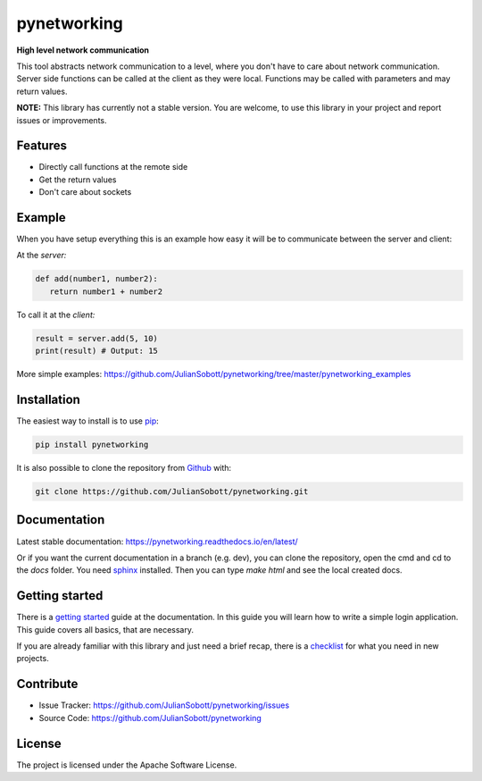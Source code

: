 pynetworking
==============

**High level network communication**

This tool abstracts network communication to a level, where you don't have to care about
network communication. Server side functions can be called at the client as they were local. Functions may be called
with parameters and may return values.

**NOTE:** This library has currently not a stable version. You are welcome, to use this library in your project and
report issues or improvements.

Features
--------
- Directly call functions at the remote side
- Get the return values
- Don't care about sockets

Example
---------

When you have setup everything this is an example how easy it will
be to communicate between the server and client:

At the *server:*

.. code-block:: python

   def add(number1, number2):
      return number1 + number2

To call it at the *client:*

.. code-block:: python

   result = server.add(5, 10)
   print(result) # Output: 15
   
More simple examples: https://github.com/JulianSobott/pynetworking/tree/master/pynetworking_examples

.. _Installation:

Installation
------------

The easiest way to install is to use `pip <https://pip.pypa.io/en/stable/quickstart/>`_:

.. code-block:: console

   pip install pynetworking

It is also possible to clone the repository from `Github <https://github.com/JulianSobott/pynetworking>`_ with:

.. code-block:: console

   git clone https://github.com/JulianSobott/pynetworking.git

Documentation
--------------

Latest stable documentation: https://pynetworking.readthedocs.io/en/latest/

Or if you want the current documentation in a branch (e.g. dev), you can clone the repository,
open the cmd and cd to the `docs` folder. You need `sphinx  <http://www.sphinx-doc.org/en/master/>`_ installed. Then
you can type `make html` and see the local created docs.

Getting started
-----------------

There is a `getting started <https://pynetworking.readthedocs.io/en/latest/external/Getting_started.html>`_ guide at
the documentation. In this guide you will learn how to write a simple login application. This guide covers all basics, that are necessary.

If you are already familiar with this library and just need a brief recap, there is a `checklist <https://pynetworking
.readthedocs.io/en/latest/external/Checklist.html>`_ for what you need in new projects.

Contribute
----------

- Issue Tracker: https://github.com/JulianSobott/pynetworking/issues
- Source Code: https://github.com/JulianSobott/pynetworking


License
-------

The project is licensed under the Apache Software License.

